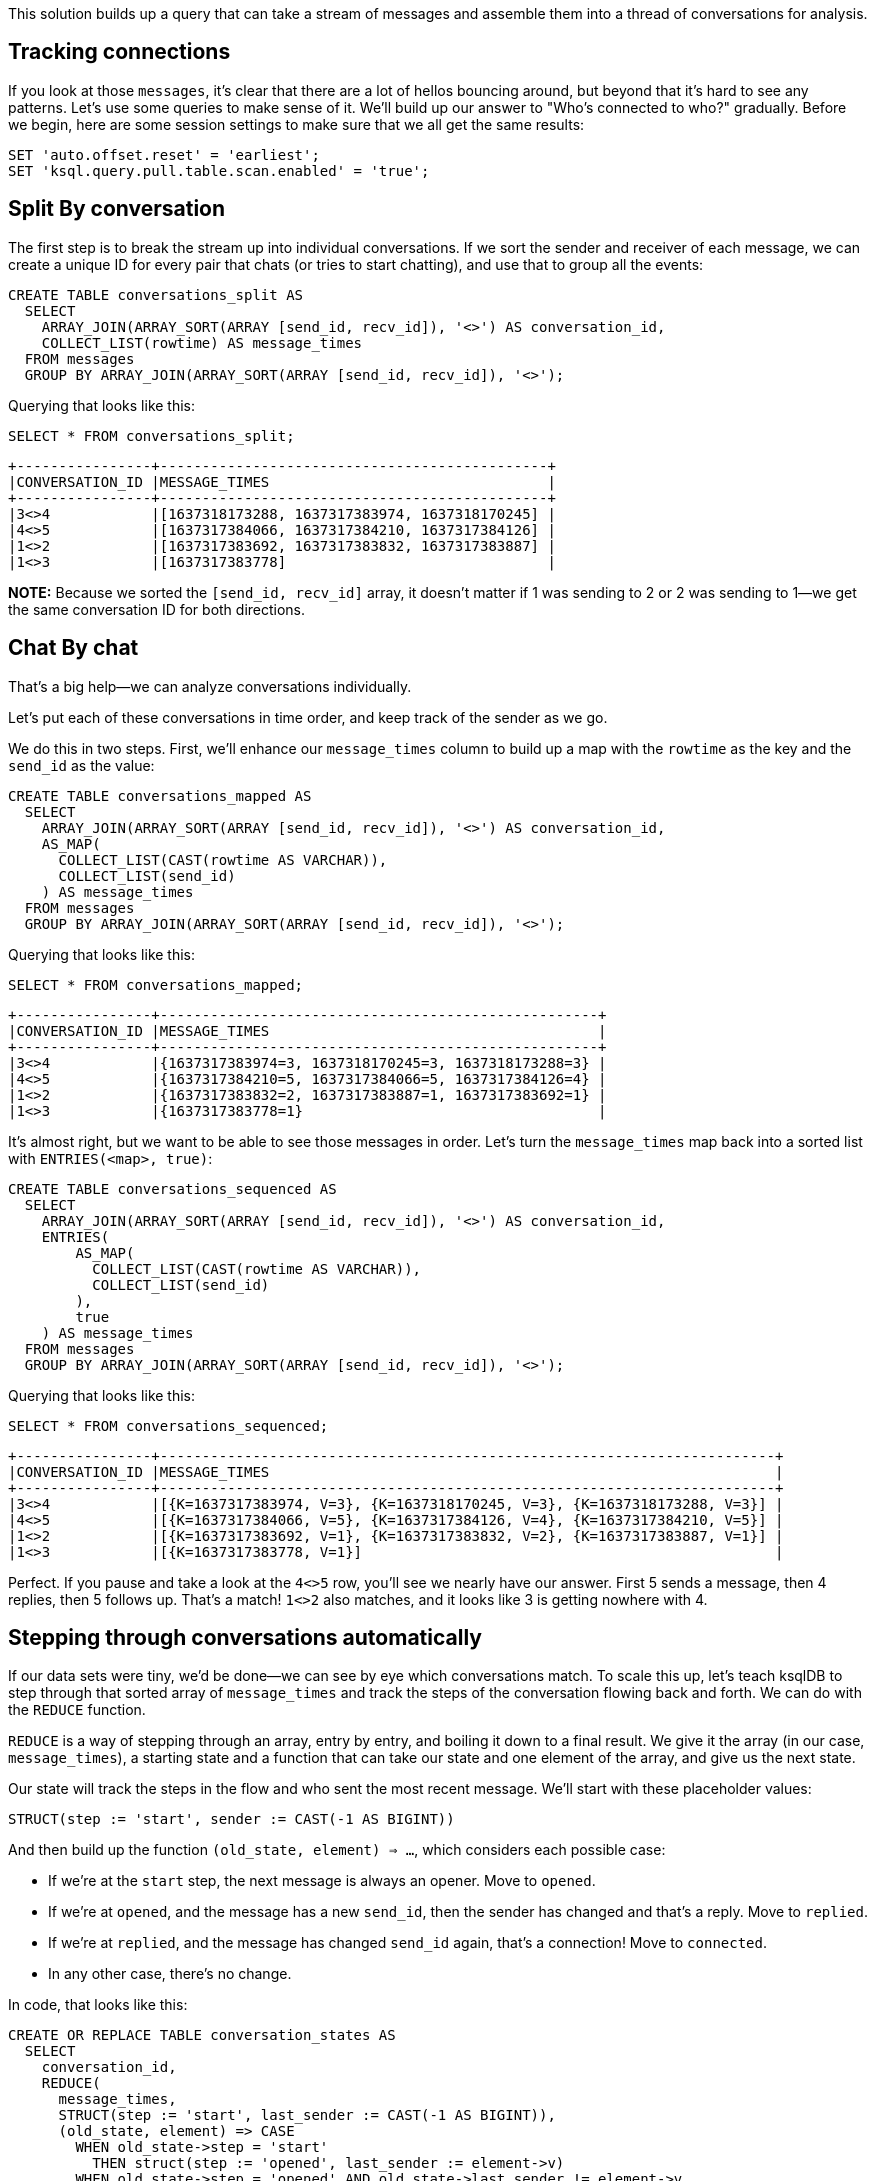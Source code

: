 This solution builds up a query that can take a stream of messages and
assemble them into a thread of conversations for analysis.

## Tracking connections

If you look at those `messages`, it's clear that there are a lot of hellos
bouncing around, but beyond that it's hard to see any patterns. Let's
use some queries to make sense of it. We'll build up our answer to
"Who's connected to who?"  gradually. Before we begin, here are some session
settings to make sure that we all get the same results:

[source,sql]
----
SET 'auto.offset.reset' = 'earliest';
SET 'ksql.query.pull.table.scan.enabled' = 'true';
----

## Split By conversation

The first step is to break the stream up into individual
conversations. If we sort the sender and receiver of each message, we
can create a unique ID for every pair that chats (or tries to start
chatting), and use that to group all the events:

[source,sql]
----
CREATE TABLE conversations_split AS
  SELECT
    ARRAY_JOIN(ARRAY_SORT(ARRAY [send_id, recv_id]), '<>') AS conversation_id,
    COLLECT_LIST(rowtime) AS message_times
  FROM messages
  GROUP BY ARRAY_JOIN(ARRAY_SORT(ARRAY [send_id, recv_id]), '<>');
----

Querying that looks like this:

[source,sql]
----
SELECT * FROM conversations_split;
----

[source,text]
----
+----------------+----------------------------------------------+
|CONVERSATION_ID |MESSAGE_TIMES                                 |
+----------------+----------------------------------------------+
|3<>4            |[1637318173288, 1637317383974, 1637318170245] |
|4<>5            |[1637317384066, 1637317384210, 1637317384126] |
|1<>2            |[1637317383692, 1637317383832, 1637317383887] |
|1<>3            |[1637317383778]                               |
----

**NOTE:**
Because we sorted the `[send_id, recv_id]` array, it doesn't matter if 1
was sending to 2 or 2 was sending to 1—we get the same conversation ID for both
directions.

## Chat By chat

That's a big help—we can analyze conversations individually.


Let's put each of these conversations in time order, and keep track of the sender as we go.

We do this in two steps. First, we'll enhance our `message_times` column to
build up a map with the `rowtime` as the key and the `send_id` as the
value:

[source,sql]
----
CREATE TABLE conversations_mapped AS
  SELECT
    ARRAY_JOIN(ARRAY_SORT(ARRAY [send_id, recv_id]), '<>') AS conversation_id,
    AS_MAP(
      COLLECT_LIST(CAST(rowtime AS VARCHAR)),
      COLLECT_LIST(send_id)
    ) AS message_times
  FROM messages
  GROUP BY ARRAY_JOIN(ARRAY_SORT(ARRAY [send_id, recv_id]), '<>');
----

Querying that looks like this:

[source,sql]
----
SELECT * FROM conversations_mapped;
----


[source,text]
----
+----------------+----------------------------------------------------+
|CONVERSATION_ID |MESSAGE_TIMES                                       |
+----------------+----------------------------------------------------+
|3<>4            |{1637317383974=3, 1637318170245=3, 1637318173288=3} |
|4<>5            |{1637317384210=5, 1637317384066=5, 1637317384126=4} |
|1<>2            |{1637317383832=2, 1637317383887=1, 1637317383692=1} |
|1<>3            |{1637317383778=1}                                   |
----

It's almost right, but we want to be able to see those messages in
order. Let's turn the `message_times` map back into a sorted list with
`ENTRIES(<map>, true)`:


[source,sql]
----
CREATE TABLE conversations_sequenced AS
  SELECT
    ARRAY_JOIN(ARRAY_SORT(ARRAY [send_id, recv_id]), '<>') AS conversation_id,
    ENTRIES(
        AS_MAP(
          COLLECT_LIST(CAST(rowtime AS VARCHAR)),
          COLLECT_LIST(send_id)
        ),
        true
    ) AS message_times
  FROM messages
  GROUP BY ARRAY_JOIN(ARRAY_SORT(ARRAY [send_id, recv_id]), '<>');
----

Querying that looks like this:

[source,sql]
----
SELECT * FROM conversations_sequenced;
----

[source,text]
----
+----------------+-------------------------------------------------------------------------+
|CONVERSATION_ID |MESSAGE_TIMES                                                            |
+----------------+-------------------------------------------------------------------------+
|3<>4            |[{K=1637317383974, V=3}, {K=1637318170245, V=3}, {K=1637318173288, V=3}] |
|4<>5            |[{K=1637317384066, V=5}, {K=1637317384126, V=4}, {K=1637317384210, V=5}] |
|1<>2            |[{K=1637317383692, V=1}, {K=1637317383832, V=2}, {K=1637317383887, V=1}] |
|1<>3            |[{K=1637317383778, V=1}]                                                 |
----

Perfect. If you pause and take a look at the `4<>5` row, you'll see we
nearly have our answer. First 5 sends a message, then 4 replies, then
5 follows up. That's a match!  `1<>2` also matches, and it looks like
3 is getting nowhere with 4.

## Stepping through conversations automatically

If our data sets were tiny, we'd be done—we can see by eye which
conversations match. To scale this up, let's teach ksqlDB to step
through that sorted array of `message_times` and track the steps of the
conversation flowing back and forth. We can do with the `REDUCE`
function.

`REDUCE` is a way of stepping through an array,
entry by entry, and boiling it down to a final result. We give it the
array (in our case, `message_times`), a starting state and a function
that can take our state and one element of the array, and give us the
next state.

Our state will track the steps in the flow and who sent the most
recent message. We'll start with these placeholder values:

[source,text]
----
STRUCT(step := 'start', sender := CAST(-1 AS BIGINT))
----

And then build up the function `(old_state, element) => ...`, which
considers each possible case:

* If we're at the `start` step, the next message is always an
  opener. Move to `opened`.
* If we're at `opened`, and the message has a new `send_id`, then the
  sender has changed and that's a reply. Move to `replied`.
* If we're at `replied`, and the message has changed `send_id` again,
  that's a connection! Move to `connected`.
* In any other case, there's no change.

In code, that looks like this:

[source,sql]
----
CREATE OR REPLACE TABLE conversation_states AS
  SELECT 
    conversation_id,
    REDUCE(
      message_times,
      STRUCT(step := 'start', last_sender := CAST(-1 AS BIGINT)),
      (old_state, element) => CASE
        WHEN old_state->step = 'start' 
          THEN struct(step := 'opened', last_sender := element->v)
        WHEN old_state->step = 'opened' AND old_state->last_sender != element->v 
          THEN struct(step := 'replied', last_sender := element->v)
        WHEN old_state->step = 'replied' AND old_state->last_sender != element->v 
          THEN struct(step := 'connected', last_sender := element->v)
        ELSE old_state
      END
    ) as state
  FROM conversations_sequenced;
----

Querying that looks like this:

[source,sql]
----
SELECT * FROM conversation_states;
----

[source,text]
----
+----------------+--------------------------------+
|CONVERSATION_ID |STATE                           |
+----------------+--------------------------------+
|3<>4            |{STEP=opened, LAST_SENDER=3}    |
|4<>5            |{STEP=connected, LAST_SENDER=5} |
|1<>2            |{STEP=connected, LAST_SENDER=1} |
|1<>3            |{STEP=opened, LAST_SENDER=1}    |
----

## Final answer

To wrap up, let's just trim that down to the final answers:

[source,sql]
----
SELECT conversation_id
FROM conversation_state
WHERE state->step = 'connected';
----

[source,text]
----
+----------------+
|CONVERSATION_ID |
+----------------+
|4<>5            |
|1<>2            |
----
